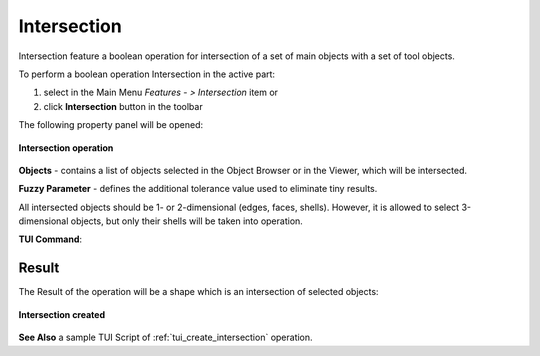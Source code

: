 .. |intersection_btn.icon|    image:: images/intersection_btn.png

.. _featureIntersect:

Intersection
============

Intersection feature a boolean operation for intersection of a set of main objects with a set of tool objects.

To perform a boolean operation Intersection in the active part:

#. select in the Main Menu *Features - > Intersection* item  or
#. click |intersection_btn.icon| **Intersection** button in the toolbar

The following property panel will be opened:

.. figure:: images/intersection_property_panel.png
   :align: center

   **Intersection operation**

**Objects** - contains a list of objects selected in the Object Browser or in the Viewer, which will be intersected. 

**Fuzzy Parameter** - defines the additional tolerance value used to eliminate tiny results. 

All intersected objects should be 1- or 2-dimensional (edges, faces, shells). However, it is allowed to select 
3-dimensional objects, but only their shells will be taken into operation.

**TUI Command**:

.. py:function:: model.addIntersection(Part_doc, Objects, fuzzy)

    :param part: The current part object.
    :param list: A list of objects.
    :param real: Additional tolerance used to eliminate tiny results (optional).
    :return: Created object.

Result
""""""

The Result of the operation will be a shape which is an intersection of selected objects:

.. figure:: images/CreatedIntersection.png
   :align: center

   **Intersection created**

**See Also** a sample TUI Script of :ref:`tui_create_intersection` operation.
